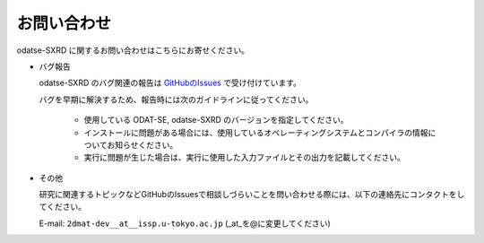 お問い合わせ
=========================================

odatse-SXRD に関するお問い合わせはこちらにお寄せください。

- バグ報告

  odatse-SXRD のバグ関連の報告は `GitHubのIssues <https://github.com/2DMAT/odatse-SXRD/issues>`_ で受け付けています。

  バグを早期に解決するため、報告時には次のガイドラインに従ってください。
     
     - 使用している ODAT-SE, odatse-SXRD のバージョンを指定してください。

     - インストールに問題がある場合には、使用しているオペレーティングシステムとコンパイラの情報についてお知らせください。

     - 実行に問題が生じた場合は、実行に使用した入力ファイルとその出力を記載してください。
     
- その他

  研究に関連するトピックなどGitHubのIssuesで相談しづらいことを問い合わせる際には、以下の連絡先にコンタクトをしてください。

  E-mail: ``2dmat-dev__at__issp.u-tokyo.ac.jp`` (_at_を@に変更してください)
